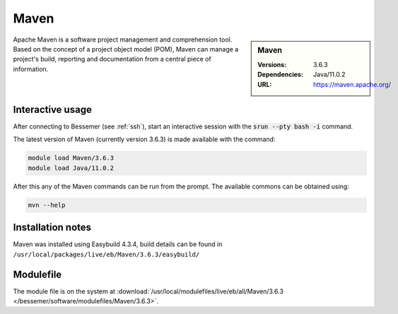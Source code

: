 Maven
=====

.. sidebar:: Maven

   :Versions:  3.6.3
   :Dependencies: Java/11.0.2
   :URL: https://maven.apache.org/

Apache Maven is a software project management and comprehension tool. Based on the concept of a project object model (POM), Maven can manage a project's build, reporting and documentation from a central piece of information.

Interactive usage
-----------------
After connecting to Bessemer (see :ref:`ssh`),  start an interactive session with the :code:`srun --pty bash -i` command.

The latest version of Maven (currently version 3.6.3) is made available with the command:

.. code-block:: none

        module load Maven/3.6.3
	module load Java/11.0.2


After this any of the Maven commands can be run from the prompt. The available commons can be obtained using:

.. code-block:: none

	mvn --help



Installation notes
------------------
Maven was installed using Easybuild 4.3.4, build details can be found in ``/usr/local/packages/live/eb/Maven/3.6.3/easybuild/``


Modulefile
----------
The module file is on the system at :download:`/usr/local/modulefiles/live/eb/all/Maven/3.6.3 </bessemer/software/modulefiles/Maven/3.6.3>`.
